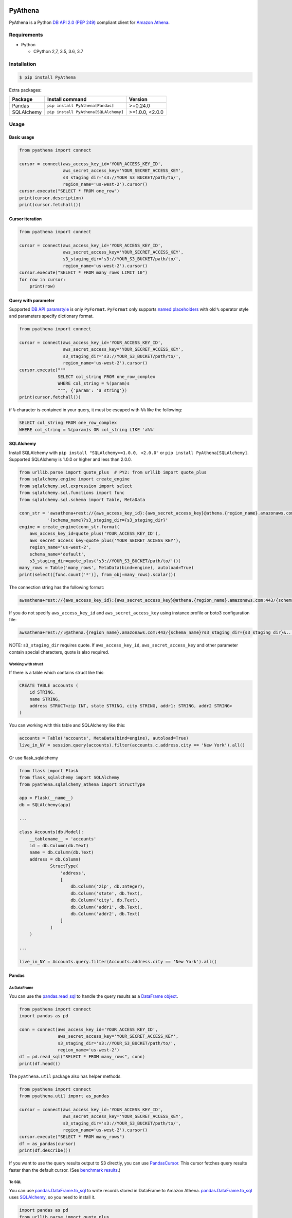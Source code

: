 .. image:: https://img.shields.io/pypi/pyversions/PyAthena.svg
    :target: https://pypi.org/project/PyAthena/

.. image:: https://travis-ci.com/laughingman7743/PyAthena.svg?branch=master
    :target: https://travis-ci.com/laughingman7743/PyAthena

.. image:: https://codecov.io/gh/laughingman7743/PyAthena/branch/master/graph/badge.svg
    :target: https://codecov.io/gh/laughingman7743/PyAthena

.. image:: https://img.shields.io/pypi/l/PyAthena.svg
    :target: https://github.com/laughingman7743/PyAthena/blob/master/LICENSE

.. image:: https://img.shields.io/pypi/dm/PyAthena.svg
    :target: https://pypistats.org/packages/pyathena


PyAthena
========

PyAthena is a Python `DB API 2.0 (PEP 249)`_ compliant client for `Amazon Athena`_.

.. _`DB API 2.0 (PEP 249)`: https://www.python.org/dev/peps/pep-0249/
.. _`Amazon Athena`: https://docs.aws.amazon.com/athena/latest/APIReference/Welcome.html

Requirements
------------

* Python

  - CPython 2,7, 3.5, 3.6, 3.7

Installation
------------

.. code:: bash

    $ pip install PyAthena

Extra packages:

+---------------+--------------------------------------+------------------+
| Package       | Install command                      | Version          |
+===============+======================================+==================+
| Pandas        | ``pip install PyAthena[Pandas]``     | >=0.24.0         |
+---------------+--------------------------------------+------------------+
| SQLAlchemy    | ``pip install PyAthena[SQLAlchemy]`` | >=1.0.0, <2.0.0  |
+---------------+--------------------------------------+------------------+

Usage
-----

Basic usage
~~~~~~~~~~~

.. code:: python

    from pyathena import connect

    cursor = connect(aws_access_key_id='YOUR_ACCESS_KEY_ID',
                     aws_secret_access_key='YOUR_SECRET_ACCESS_KEY',
                     s3_staging_dir='s3://YOUR_S3_BUCKET/path/to/',
                     region_name='us-west-2').cursor()
    cursor.execute("SELECT * FROM one_row")
    print(cursor.description)
    print(cursor.fetchall())

Cursor iteration
~~~~~~~~~~~~~~~~

.. code:: python

    from pyathena import connect

    cursor = connect(aws_access_key_id='YOUR_ACCESS_KEY_ID',
                     aws_secret_access_key='YOUR_SECRET_ACCESS_KEY',
                     s3_staging_dir='s3://YOUR_S3_BUCKET/path/to/',
                     region_name='us-west-2').cursor()
    cursor.execute("SELECT * FROM many_rows LIMIT 10")
    for row in cursor:
        print(row)

Query with parameter
~~~~~~~~~~~~~~~~~~~~

Supported `DB API paramstyle`_ is only ``PyFormat``.
``PyFormat`` only supports `named placeholders`_ with old ``%`` operator style and parameters specify dictionary format.

.. code:: python

    from pyathena import connect

    cursor = connect(aws_access_key_id='YOUR_ACCESS_KEY_ID',
                     aws_secret_access_key='YOUR_SECRET_ACCESS_KEY',
                     s3_staging_dir='s3://YOUR_S3_BUCKET/path/to/',
                     region_name='us-west-2').cursor()
    cursor.execute("""
                   SELECT col_string FROM one_row_complex
                   WHERE col_string = %(param)s
                   """, {'param': 'a string'})
    print(cursor.fetchall())

if ``%`` character is contained in your query, it must be escaped with ``%%`` like the following:

.. code:: sql

    SELECT col_string FROM one_row_complex
    WHERE col_string = %(param)s OR col_string LIKE 'a%%'

.. _`DB API paramstyle`: https://www.python.org/dev/peps/pep-0249/#paramstyle
.. _`named placeholders`: https://pyformat.info/#named_placeholders

SQLAlchemy
~~~~~~~~~~

Install SQLAlchemy with ``pip install "SQLAlchemy>=1.0.0, <2.0.0"`` or ``pip install PyAthena[SQLAlchemy]``.
Supported SQLAlchemy is 1.0.0 or higher and less than 2.0.0.

.. code:: python

    from urllib.parse import quote_plus  # PY2: from urllib import quote_plus
    from sqlalchemy.engine import create_engine
    from sqlalchemy.sql.expression import select
    from sqlalchemy.sql.functions import func
    from sqlalchemy.sql.schema import Table, MetaData

    conn_str = 'awsathena+rest://{aws_access_key_id}:{aws_secret_access_key}@athena.{region_name}.amazonaws.com:443/'\
               '{schema_name}?s3_staging_dir={s3_staging_dir}'
    engine = create_engine(conn_str.format(
        aws_access_key_id=quote_plus('YOUR_ACCESS_KEY_ID'),
        aws_secret_access_key=quote_plus('YOUR_SECRET_ACCESS_KEY'),
        region_name='us-west-2',
        schema_name='default',
        s3_staging_dir=quote_plus('s3://YOUR_S3_BUCKET/path/to/')))
    many_rows = Table('many_rows', MetaData(bind=engine), autoload=True)
    print(select([func.count('*')], from_obj=many_rows).scalar())

The connection string has the following format:

.. code:: text

    awsathena+rest://{aws_access_key_id}:{aws_secret_access_key}@athena.{region_name}.amazonaws.com:443/{schema_name}?s3_staging_dir={s3_staging_dir}&...

If you do not specify ``aws_access_key_id`` and ``aws_secret_access_key`` using instance profile or boto3 configuration file:

.. code:: text

    awsathena+rest://:@athena.{region_name}.amazonaws.com:443/{schema_name}?s3_staging_dir={s3_staging_dir}&...

NOTE: ``s3_staging_dir`` requires quote. If ``aws_access_key_id``, ``aws_secret_access_key`` and other parameter contain special characters, quote is also required.

Working with struct
^^^^^^^^^^^^^^^^^^^

If there is a table which contains struct like this:

.. code:: sql

    CREATE TABLE accounts (
        id STRING,
        name STRING,
        address STRUCT<zip INT, state STRING, city STRING, addr1: STRING, addr2 STRING>
    )

You can working with this table and SQLAlchemy like this:

.. code:: python

    accounts = Table('accounts', MetaData(bind=engine), autoload=True)
    live_in_NY = session.query(accounts).filter(accounts.c.address.city == 'New York').all()

Or use flask_sqlalchemy

.. code:: python

    from flask import Flask
    from flask_sqlalchemy import SQLAlchemy
    from pyathena.sqlalchemy_athena import StructType

    app = Flask(__name__)
    db = SQLAlchemy(app)

    ...

    class Accounts(db.Model):
        __tablename__ = 'accounts'
        id = db.Column(db.Text)
        name = db.Column(db.Text)
        address = db.Column(
                StructType(
                    'address',
                    [
                        db.Column('zip', db.Integer),
                        db.Column('state', db.Text),
                        db.Column('city', db.Text),
                        db.Column('addr1', db.Text),
                        db.Column('addr2', db.Text)
                    ]
                )
        )

    ...

    live_in_NY = Accounts.query.filter(Accounts.address.city == 'New York').all()


Pandas
~~~~~~

As DataFrame
^^^^^^^^^^^^

You can use the `pandas.read_sql`_ to handle the query results as a `DataFrame object`_.

.. code:: python

    from pyathena import connect
    import pandas as pd

    conn = connect(aws_access_key_id='YOUR_ACCESS_KEY_ID',
                   aws_secret_access_key='YOUR_SECRET_ACCESS_KEY',
                   s3_staging_dir='s3://YOUR_S3_BUCKET/path/to/',
                   region_name='us-west-2')
    df = pd.read_sql("SELECT * FROM many_rows", conn)
    print(df.head())

The ``pyathena.util`` package also has helper methods.

.. code:: python

    from pyathena import connect
    from pyathena.util import as_pandas

    cursor = connect(aws_access_key_id='YOUR_ACCESS_KEY_ID',
                     aws_secret_access_key='YOUR_SECRET_ACCESS_KEY',
                     s3_staging_dir='s3://YOUR_S3_BUCKET/path/to/',
                     region_name='us-west-2').cursor()
    cursor.execute("SELECT * FROM many_rows")
    df = as_pandas(cursor)
    print(df.describe())

If you want to use the query results output to S3 directly, you can use `PandasCursor`_.
This cursor fetches query results faster than the default cursor. (See `benchmark results`_.)

.. _`pandas.read_sql`: https://pandas.pydata.org/pandas-docs/stable/reference/api/pandas.read_sql.html
.. _`benchmark results`: benchmarks/README.rst

To SQL
^^^^^^

You can use `pandas.DataFrame.to_sql`_ to write records stored in DataFrame to Amazon Athena.
`pandas.DataFrame.to_sql`_ uses `SQLAlchemy`_, so you need to install it.

.. code:: python

    import pandas as pd
    from urllib.parse import quote_plus
    from sqlalchemy import create_engine

    conn_str = 'awsathena+rest://:@athena.{region_name}.amazonaws.com:443/'\
               '{schema_name}?s3_staging_dir={s3_staging_dir}&s3_dir={s3_dir}&compression=snappy'
    engine = create_engine(conn_str.format(
        region_name='us-west-2',
        schema_name='YOUR_SCHEMA',
        s3_staging_dir=quote_plus('s3://YOUR_S3_BUCKET/path/to/'),
        s3_dir=quote_plus('s3://YOUR_S3_BUCKET/path/to/')))

    df = pd.DataFrame({'a': [1, 2, 3, 4, 5]})
    df.to_sql('YOUR_TABLE', engine, schema="YOUR_SCHEMA", index=False, if_exists='replace', method='multi')

The location of the Amazon S3 table is specified by the ``s3_dir`` parameter in the connection string.
If ``s3_dir`` is not specified, ``s3_staging_dir`` parameter will be used. The following rules apply.

.. code:: text

    s3://{s3_dir or s3_staging_dir}/{schema}/{table}/

The data format only supports Parquet. The compression format is specified by the ``compression`` parameter in the connection string.

.. _`pandas.DataFrame.to_sql`: https://pandas.pydata.org/pandas-docs/stable/reference/api/pandas.DataFrame.to_sql.html

AsynchronousCursor
~~~~~~~~~~~~~~~~~~

AsynchronousCursor is a simple implementation using the concurrent.futures package.
Python 2.7 uses `backport of the concurrent.futures`_ package.
This cursor is not `DB API 2.0 (PEP 249)`_ compliant.

You can use the AsynchronousCursor by specifying the ``cursor_class``
with the connect method or connection object.

.. code:: python

    from pyathena import connect
    from pyathena.async_cursor import AsyncCursor

    cursor = connect(s3_staging_dir='s3://YOUR_S3_BUCKET/path/to/',
                     region_name='us-west-2',
                     cursor_class=AsyncCursor).cursor()

.. code:: python

    from pyathena.connection import Connection
    from pyathena.async_cursor import AsyncCursor

    cursor = Connection(s3_staging_dir='s3://YOUR_S3_BUCKET/path/to/',
                        region_name='us-west-2',
                        cursor_class=AsyncCursor).cursor()

It can also be used by specifying the cursor class when calling the connection object's cursor method.

.. code:: python

    from pyathena import connect
    from pyathena.async_cursor import AsyncCursor

    cursor = connect(s3_staging_dir='s3://YOUR_S3_BUCKET/path/to/',
                     region_name='us-west-2').cursor(AsyncCursor)

.. code:: python

    from pyathena.connection import Connection
    from pyathena.async_cursor import AsyncCursor

    cursor = Connection(s3_staging_dir='s3://YOUR_S3_BUCKET/path/to/',
                        region_name='us-west-2').cursor(AsyncCursor)

The default number of workers is 5 or cpu number * 5.
If you want to change the number of workers you can specify like the following.

.. code:: python

    from pyathena import connect
    from pyathena.async_cursor import AsyncCursor

    cursor = connect(s3_staging_dir='s3://YOUR_S3_BUCKET/path/to/',
                     region_name='us-west-2',
                     cursor_class=AsyncCursor).cursor(max_workers=10)

The execute method of the AsynchronousCursor returns the tuple of the query ID and the `future object`_.

.. code:: python

    from pyathena import connect
    from pyathena.async_cursor import AsyncCursor

    cursor = connect(s3_staging_dir='s3://YOUR_S3_BUCKET/path/to/',
                     region_name='us-west-2',
                     cursor_class=AsyncCursor).cursor()

    query_id, future = cursor.execute("SELECT * FROM many_rows")

The return value of the `future object`_ is an ``AthenaResultSet`` object.
This object has an interface that can fetch and iterate query results similar to synchronous cursors.
It also has information on the result of query execution.

.. code:: python

    from pyathena import connect
    from pyathena.async_cursor import AsyncCursor

    cursor = connect(s3_staging_dir='s3://YOUR_S3_BUCKET/path/to/',
                     region_name='us-west-2',
                     cursor_class=AsyncCursor).cursor()

    query_id, future = cursor.execute("SELECT * FROM many_rows")
    result_set = future.result()
    print(result_set.state)
    print(result_set.state_change_reason)
    print(result_set.completion_date_time)
    print(result_set.submission_date_time)
    print(result_set.data_scanned_in_bytes)
    print(result_set.execution_time_in_millis)
    print(result_set.output_location)
    print(result_set.description)
    for row in result_set:
        print(row)

.. code:: python

    from pyathena import connect
    from pyathena.async_cursor import AsyncCursor

    cursor = connect(s3_staging_dir='s3://YOUR_S3_BUCKET/path/to/',
                     region_name='us-west-2',
                     cursor_class=AsyncCursor).cursor()

    query_id, future = cursor.execute("SELECT * FROM many_rows")
    result_set = future.result()
    print(result_set.fetchall())

A query ID is required to cancel a query with the AsynchronousCursor.

.. code:: python

    from pyathena import connect
    from pyathena.async_cursor import AsyncCursor

    cursor = connect(s3_staging_dir='s3://YOUR_S3_BUCKET/path/to/',
                     region_name='us-west-2',
                     cursor_class=AsyncCursor).cursor()

    query_id, future = cursor.execute("SELECT * FROM many_rows")
    cursor.cancel(query_id)

NOTE: The cancel method of the `future object`_ does not cancel the query.

.. _`backport of the concurrent.futures`: https://pypi.python.org/pypi/futures
.. _`future object`: https://docs.python.org/3/library/concurrent.futures.html#future-objects

PandasCursor
~~~~~~~~~~~~

PandasCursor directly handles the CSV file of the query execution result output to S3.
This cursor is to download the CSV file after executing the query, and then loaded into `DataFrame object`_.
Performance is better than fetching data with a cursor.

You can use the PandasCursor by specifying the ``cursor_class``
with the connect method or connection object.

.. code:: python

    from pyathena import connect
    from pyathena.pandas_cursor import PandasCursor

    cursor = connect(s3_staging_dir='s3://YOUR_S3_BUCKET/path/to/',
                     region_name='us-west-2',
                     cursor_class=PandasCursor).cursor()

.. code:: python

    from pyathena.connection import Connection
    from pyathena.pandas_cursor import PandasCursor

    cursor = Connection(s3_staging_dir='s3://YOUR_S3_BUCKET/path/to/',
                        region_name='us-west-2',
                        cursor_class=PandasCursor).cursor()

It can also be used by specifying the cursor class when calling the connection object's cursor method.

.. code:: python

    from pyathena import connect
    from pyathena.pandas_cursor import PandasCursor

    cursor = connect(s3_staging_dir='s3://YOUR_S3_BUCKET/path/to/',
                     region_name='us-west-2').cursor(PandasCursor)

.. code:: python

    from pyathena.connection import Connection
    from pyathena.pandas_cursor import PandasCursor

    cursor = Connection(s3_staging_dir='s3://YOUR_S3_BUCKET/path/to/',
                        region_name='us-west-2').cursor(PandasCursor)

The as_pandas method returns a `DataFrame object`_.

.. code:: python

    from pyathena import connect
    from pyathena.pandas_cursor import PandasCursor

    cursor = connect(s3_staging_dir='s3://YOUR_S3_BUCKET/path/to/',
                     region_name='us-west-2',
                     cursor_class=PandasCursor).cursor()

    df = cursor.execute("SELECT * FROM many_rows").as_pandas()
    print(df.describe())
    print(df.head())

Support fetch and iterate query results.

.. code:: python

    from pyathena import connect
    from pyathena.pandas_cursor import PandasCursor

    cursor = connect(s3_staging_dir='s3://YOUR_S3_BUCKET/path/to/',
                     region_name='us-west-2',
                     cursor_class=PandasCursor).cursor()

    cursor.execute("SELECT * FROM many_rows")
    print(cursor.fetchone())
    print(cursor.fetchmany())
    print(cursor.fetchall())

.. code:: python

    from pyathena import connect
    from pyathena.pandas_cursor import PandasCursor

    cursor = connect(s3_staging_dir='s3://YOUR_S3_BUCKET/path/to/',
                     region_name='us-west-2',
                     cursor_class=PandasCursor).cursor()

    cursor.execute("SELECT * FROM many_rows")
    for row in cursor:
        print(row)

The DATE and TIMESTAMP of Athena's data type are returned as `pandas.Timestamp`_ type.

.. code:: python

    from pyathena import connect
    from pyathena.pandas_cursor import PandasCursor

    cursor = connect(s3_staging_dir='s3://YOUR_S3_BUCKET/path/to/',
                     region_name='us-west-2',
                     cursor_class=PandasCursor).cursor()

    cursor.execute("SELECT col_timestamp FROM one_row_complex")
    print(type(cursor.fetchone()[0]))  # <class 'pandas._libs.tslibs.timestamps.Timestamp'>

Execution information of the query can also be retrieved.

.. code:: python

    from pyathena import connect
    from pyathena.pandas_cursor import PandasCursor

    cursor = connect(s3_staging_dir='s3://YOUR_S3_BUCKET/path/to/',
                     region_name='us-west-2',
                     cursor_class=PandasCursor).cursor()

    cursor.execute("SELECT * FROM many_rows")
    print(cursor.state)
    print(cursor.state_change_reason)
    print(cursor.completion_date_time)
    print(cursor.submission_date_time)
    print(cursor.data_scanned_in_bytes)
    print(cursor.execution_time_in_millis)
    print(cursor.output_location)

If you want to customize the Dataframe object dtypes and converters, create a converter class like this:

.. code:: python

    from pyathena.converter import Converter

    class CustomPandasTypeConverter(Converter):

        def __init__(self):
            super(CustomPandasTypeConverter, self).__init__(
                mappings=None,
                types={
                    'boolean': object,
                    'tinyint': float,
                    'smallint': float,
                    'integer': float,
                    'bigint': float,
                    'float': float,
                    'real': float,
                    'double': float,
                    'decimal': float,
                    'char': str,
                    'varchar': str,
                    'array': str,
                    'map': str,
                    'row': str,
                    'varbinary': str,
                    'json': str,
                }
            )

        def convert(self, type_, value):
            # Not used in PandasCursor.
            pass

Specify the combination of converter functions in the mappings argument and the dtypes combination in the types argument.

Then you simply specify an instance of this class in the convertes argument when creating a connection or cursor.

.. code:: python

    from pyathena import connect
    from pyathena.pandas_cursor import PandasCursor

    cursor = connect(s3_staging_dir='s3://YOUR_S3_BUCKET/path/to/',
                     region_name='us-west-2').cursor(PandasCursor, converter=CustomPandasTypeConverter())

.. code:: python

    from pyathena import connect
    from pyathena.pandas_cursor import PandasCursor

    cursor = connect(s3_staging_dir='s3://YOUR_S3_BUCKET/path/to/',
                     region_name='us-west-2',
                     converter=CustomPandasTypeConverter()).cursor(PandasCursor)

NOTE: PandasCursor handles the CSV file on memory. Pay attention to the memory capacity.

.. _`DataFrame object`: https://pandas.pydata.org/pandas-docs/stable/reference/api/pandas.DataFrame.html
.. _`pandas.Timestamp`: https://pandas.pydata.org/pandas-docs/stable/reference/api/pandas.Timestamp.html

AsyncPandasCursor
~~~~~~~~~~~~~~~~~

AsyncPandasCursor is an AsyncCursor that can handle Pandas DataFrame.
This cursor directly handles the CSV of query results output to S3 in the same way as PandasCursor.

You can use the AsyncPandasCursor by specifying the ``cursor_class``
with the connect method or connection object.

.. code:: python

    from pyathena import connect
    from pyathena.async_pandas_cursor import AsyncPandasCursor

    cursor = connect(s3_staging_dir='s3://YOUR_S3_BUCKET/path/to/',
                     region_name='us-west-2',
                     cursor_class=AsyncPandasCursor).cursor()

.. code:: python

    from pyathena.connection import Connection
    from pyathena.async_pandas_cursor import AsyncPandasCursor

    cursor = Connection(s3_staging_dir='s3://YOUR_S3_BUCKET/path/to/',
                        region_name='us-west-2',
                        cursor_class=AsyncPandasCursor).cursor()

It can also be used by specifying the cursor class when calling the connection object's cursor method.

.. code:: python

    from pyathena import connect
    from pyathena.async_pandas_cursor import AsyncPandasCursor

    cursor = connect(s3_staging_dir='s3://YOUR_S3_BUCKET/path/to/',
                     region_name='us-west-2').cursor(AsyncPandasCursor)

.. code:: python

    from pyathena.connection import Connection
    from pyathena.async_pandas_cursor import AsyncPandasCursor

    cursor = Connection(s3_staging_dir='s3://YOUR_S3_BUCKET/path/to/',
                        region_name='us-west-2').cursor(AsyncPandasCursor)

The default number of workers is 5 or cpu number * 5.
If you want to change the number of workers you can specify like the following.

.. code:: python

    from pyathena import connect
    from pyathena.async_pandas_cursor import AsyncPandasCursor

    cursor = connect(s3_staging_dir='s3://YOUR_S3_BUCKET/path/to/',
                     region_name='us-west-2',
                     cursor_class=AsyncPandasCursor).cursor(max_workers=10)

The execute method of the AsynchronousPandasCursor returns the tuple of the query ID and the `future object`_.

.. code:: python

    from pyathena import connect
    from pyathena.async_pandas_cursor import AsyncPandasCursor

    cursor = connect(s3_staging_dir='s3://YOUR_S3_BUCKET/path/to/',
                     region_name='us-west-2',
                     cursor_class=AsyncPandasCursor).cursor()

    query_id, future = cursor.execute("SELECT * FROM many_rows")

The return value of the `future object`_ is an ``AthenaPandasResultSet`` object.
This object has an interface similar to ``AthenaResultSetObject``.

.. code:: python

    from pyathena import connect
    from pyathena.async_pandas_cursor import AsyncPandasCursor

    cursor = connect(s3_staging_dir='s3://YOUR_S3_BUCKET/path/to/',
                     region_name='us-west-2',
                     cursor_class=AsyncPandasCursor).cursor()

    query_id, future = cursor.execute("SELECT * FROM many_rows")
    result_set = future.result()
    print(result_set.state)
    print(result_set.state_change_reason)
    print(result_set.completion_date_time)
    print(result_set.submission_date_time)
    print(result_set.data_scanned_in_bytes)
    print(result_set.execution_time_in_millis)
    print(result_set.output_location)
    print(result_set.description)
    for row in result_set:
        print(row)

.. code:: python

    from pyathena import connect
    from pyathena.async_pandas_cursor import AsyncPandasCursor

    cursor = connect(s3_staging_dir='s3://YOUR_S3_BUCKET/path/to/',
                     region_name='us-west-2',
                     cursor_class=AsyncPandasCursor).cursor()

    query_id, future = cursor.execute("SELECT * FROM many_rows")
    result_set = future.result()
    print(result_set.fetchall())

This object also has an as_pandas method that returns a `DataFrame object`_ similar to the PandasCursor.

.. code:: python

    from pyathena import connect
    from pyathena.async_pandas_cursor import AsyncPandasCursor

    cursor = connect(s3_staging_dir='s3://YOUR_S3_BUCKET/path/to/',
                     region_name='us-west-2',
                     cursor_class=AsyncPandasCursor).cursor()

    query_id, future = cursor.execute("SELECT * FROM many_rows")
    result_set = future.result()
    df = result_set.as_pandas()
    print(df.describe())
    print(df.head())

The DATE and TIMESTAMP of Athena's data type are returned as `pandas.Timestamp`_ type.

.. code:: python

    from pyathena import connect
    from pyathena.async_pandas_cursor import AsyncPandasCursor

    cursor = connect(s3_staging_dir='s3://YOUR_S3_BUCKET/path/to/',
                     region_name='us-west-2',
                     cursor_class=AsyncPandasCursor).cursor()

    query_id, future = cursor.execute("SELECT col_timestamp FROM one_row_complex")
    result_set = future.result()
    print(type(result_set.fetchone()[0]))  # <class 'pandas._libs.tslibs.timestamps.Timestamp'>

As with AsynchronousCursor, you need a query ID to cancel a query.

.. code:: python

    from pyathena import connect
    from pyathena.async_pandas_cursor import AsyncPandasCursor

    cursor = connect(s3_staging_dir='s3://YOUR_S3_BUCKET/path/to/',
                     region_name='us-west-2',
                     cursor_class=AsyncPandasCursor).cursor()

    query_id, future = cursor.execute("SELECT * FROM many_rows")
    cursor.cancel(query_id)

Quickly re-run queries
~~~~~~~~~~~~~~~~~~~~~~

You can attempt to re-use the results from a previously run query to help save time and money in the cases where your underlying data isn't changing. Set the ``cache_size`` parameter of ``cursor.execute()`` to a number larger than 0 to enable cacheing.

.. code:: python

    from pyathena import connect

    cursor = connect(aws_access_key_id='YOUR_ACCESS_KEY_ID',
                     aws_secret_access_key='YOUR_SECRET_ACCESS_KEY',
                     s3_staging_dir='s3://YOUR_S3_BUCKET/path/to/',
                     region_name='us-west-2').cursor()
    cursor.execute("SELECT * FROM one_row")  # run once
    print(cursor.query_id)
    cursor.execute("SELECT * FROM one_row", cache_size=10)  # re-use earlier results
    print(cursor.query_id)  # You should expect to see the same Query ID

Results will only be re-used if the query strings match *exactly*, and the query was a DML statement (the assumption being that you always want to re-run queries like ``CREATE TABLE`` and ``DROP TABLE``).

The S3 staging directory is not checked, so it's possible that the location of the results is not in your provided ``s3_staging_dir``.

Credentials
-----------

Support `Boto3 credentials`_.

.. _`Boto3 credentials`: http://boto3.readthedocs.io/en/latest/guide/configuration.html

Additional environment variable:

.. code:: bash

    $ export AWS_ATHENA_S3_STAGING_DIR=s3://YOUR_S3_BUCKET/path/to/
    $ export AWS_ATHENA_WORK_GROUP=YOUR_WORK_GROUP

Testing
-------

Depends on the following environment variables:

.. code:: bash

    $ export AWS_ACCESS_KEY_ID=YOUR_ACCESS_KEY_ID
    $ export AWS_SECRET_ACCESS_KEY=YOUR_SECRET_ACCESS_KEY
    $ export AWS_DEFAULT_REGION=us-west-2
    $ export AWS_ATHENA_S3_STAGING_DIR=s3://YOUR_S3_BUCKET/path/to/

And you need to create a workgroup named ``test-pyathena``.

Run test
~~~~~~~~

.. code:: bash

    $ pip install pipenv
    $ pipenv install --dev
    $ pipenv run scripts/test_data/upload_test_data.sh
    $ pipenv run pytest
    $ pipenv run scripts/test_data/delete_test_data.sh

Run test multiple Python versions
~~~~~~~~~~~~~~~~~~~~~~~~~~~~~~~~~

.. code:: bash

    $ pip install pipenv
    $ pipenv install --dev
    $ pipenv run scripts/test_data/upload_test_data.sh
    $ pyenv local 3.7.2 3.6.8 3.5.7 2.7.16
    $ pipenv run tox
    $ pipenv run scripts/test_data/delete_test_data.sh
